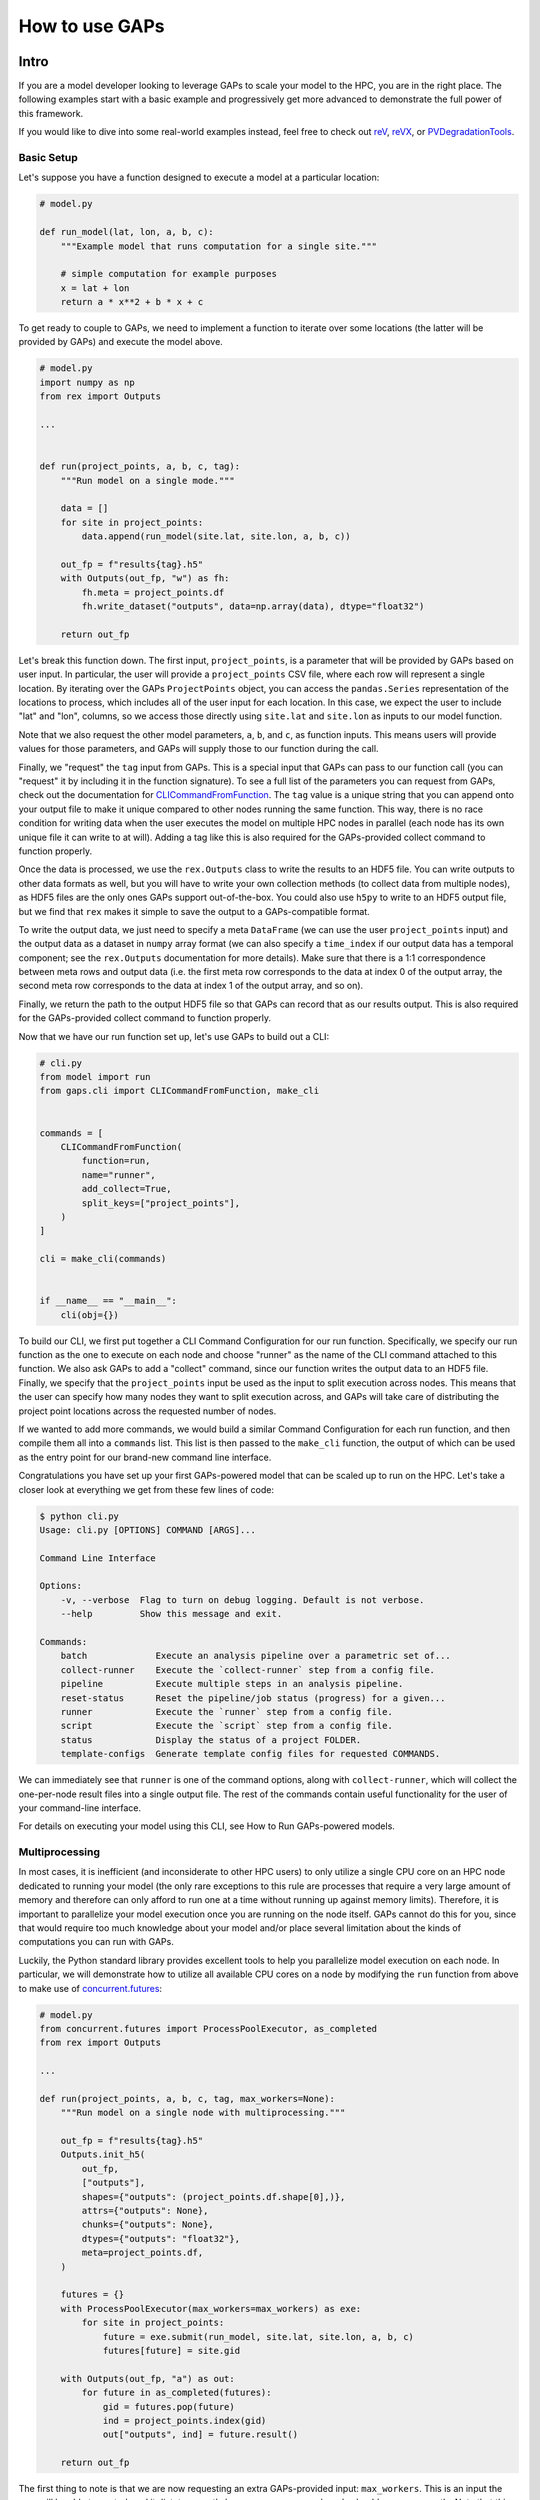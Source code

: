 How to use GAPs
===============

Intro
-----

If you are a model developer looking to leverage GAPs to scale your model to the HPC,
you are in the right place. The following examples start with a basic example and
progressively get more advanced to demonstrate the full power of this framework.

If you would like to dive into some real-world examples instead, feel free to check
out `reV <https://github.com/NREL/reV>`_, `reVX <https://github.com/NREL/reVX>`_,
or `PVDegradationTools <https://github.com/NREL/PVDegradationTools>`_.

Basic Setup
***********
Let's suppose you have a function designed to execute a model at a particular location:

.. code-block::
    python

    # model.py

    def run_model(lat, lon, a, b, c):
        """Example model that runs computation for a single site."""

        # simple computation for example purposes
        x = lat + lon
        return a * x**2 + b * x + c


To get ready to couple to GAPs, we need to implement a function to iterate over some
locations (the latter will be provided by GAPs) and execute the model above.


.. code-block::
    python

    # model.py
    import numpy as np
    from rex import Outputs

    ...


    def run(project_points, a, b, c, tag):
        """Run model on a single mode."""

        data = []
        for site in project_points:
            data.append(run_model(site.lat, site.lon, a, b, c))

        out_fp = f"results{tag}.h5"
        with Outputs(out_fp, "w") as fh:
            fh.meta = project_points.df
            fh.write_dataset("outputs", data=np.array(data), dtype="float32")

        return out_fp


Let's break this function down. The first input, ``project_points``, is a parameter
that will be provided by GAPs based on user input. In particular, the user will
provide a ``project_points`` CSV file, where each row will represent a single location.
By iterating over the GAPs ``ProjectPoints`` object, you can access the ``pandas.Series``
representation of the locations to process, which includes all of the user input
for each location. In this case, we expect the user to include "lat" and "lon", columns,
so we access those directly using ``site.lat`` and ``site.lon`` as inputs to our model
function.

Note that we also request the other model parameters, ``a``, ``b``, and ``c``, as
function inputs. This means users will provide values for those parameters, and GAPs
will supply those to our function during the call.

Finally, we "request" the ``tag`` input from GAPs. This is a special input that GAPs
can pass to our function call (you can "request" it by including it in the function
signature). To see a full list of the parameters you can request from GAPs, check
out the documentation for `CLICommandFromFunction <https://nrel.github.io/gaps/_autosummary/gaps.cli.command.CLICommandFromFunction.html#gaps.cli.command.CLICommandFromFunction>`_.
The ``tag`` value is a unique string that you can append onto your output file to
make it unique compared to other nodes running the same function. This way, there is
no race condition for writing data when the user executes the model on multiple HPC
nodes in parallel (each node has its own unique file it can write to at will). Adding
a tag like this is also required for the GAPs-provided collect command to function
properly.

Once the data is processed, we use the ``rex.Outputs`` class to write the results to
an HDF5 file. You can write outputs to other data formats as well, but you will have to
write your own collection methods (to collect data from multiple nodes), as HDF5 files
are the only ones GAPs support out-of-the-box. You could also use ``h5py`` to write to
an HDF5 output file, but we find that ``rex`` makes it simple to save the output to a
GAPs-compatible format.

To write the output data, we just need to specify a meta ``DataFrame`` (we can use the user
``project_points`` input) and the output data as a dataset in ``numpy`` array format
(we can also specify a ``time_index`` if our output data has a temporal component; see
the ``rex.Outputs`` documentation for more details). Make sure that there is a 1:1
correspondence between meta rows and output data (i.e. the first meta row corresponds to the
data at index 0 of the output array, the second meta row corresponds to the data at
index 1 of the output array, and so on).

Finally, we return the path to the output HDF5 file so that GAPs can record that as our
results output. This is also required for the GAPs-provided collect command to
function properly.

Now that we have our run function set up, let's use GAPs to build out a CLI:

.. code-block::
    python

    # cli.py
    from model import run
    from gaps.cli import CLICommandFromFunction, make_cli


    commands = [
        CLICommandFromFunction(
            function=run,
            name="runner",
            add_collect=True,
            split_keys=["project_points"],
        )
    ]

    cli = make_cli(commands)


    if __name__ == "__main__":
        cli(obj={})


To build our CLI, we first put together a CLI Command Configuration for our run function.
Specifically, we specify our run function as the one to execute on each node and choose
"runner" as the name of the CLI command attached to this function. We also ask GAPs to
add a "collect" command, since our function writes the output data to an HDF5 file. Finally,
we specify that the ``project_points`` input be used as the input to split execution across
nodes. This means that the user can specify how many nodes they want to split execution across,
and GAPs will take care of distributing the project point locations across the requested
number of nodes.

If we wanted to add more commands, we would build a similar Command Configuration for each
run function, and then compile them all into a ``commands`` list. This list is then passed
to the ``make_cli`` function, the output of which can be used as the entry point for our
brand-new command line interface.

Congratulations you have set up your first GAPs-powered model that can be scaled up to
run on the HPC. Let's take a closer look at everything we get from these few lines of code:

.. code-block::
    shell

    $ python cli.py
    Usage: cli.py [OPTIONS] COMMAND [ARGS]...

    Command Line Interface

    Options:
        -v, --verbose  Flag to turn on debug logging. Default is not verbose.
        --help         Show this message and exit.

    Commands:
        batch             Execute an analysis pipeline over a parametric set of...
        collect-runner    Execute the `collect-runner` step from a config file.
        pipeline          Execute multiple steps in an analysis pipeline.
        reset-status      Reset the pipeline/job status (progress) for a given...
        runner            Execute the `runner` step from a config file.
        script            Execute the `script` step from a config file.
        status            Display the status of a project FOLDER.
        template-configs  Generate template config files for requested COMMANDS.


We can immediately see that ``runner`` is one of the command options, along with
``collect-runner``, which will collect the one-per-node result files into a single
output file. The rest of the commands contain useful functionality for the user
of your command-line interface.

For details on executing your model using this CLI, see How to Run GAPs-powered models.


Multiprocessing
***************

In most cases, it is inefficient (and inconsiderate to other HPC users) to only utilize
a single CPU core on an HPC node dedicated to running your model (the only rare exceptions
to this rule are processes that require a very large amount of memory and therefore
can only afford to run one at a time without running up against memory limits).
Therefore, it is important to parallelize your model execution once you are running on the
node itself. GAPs cannot do this for you, since that would require too much knowledge about
your model and/or place several limitation about the kinds of computations you can run with GAPs.

Luckily, the Python standard library provides excellent tools to help you parallelize model
execution on each node. In particular, we will demonstrate how to utilize all available CPU
cores on a node by modifying the ``run`` function from above to make use of
`concurrent.futures <https://docs.python.org/3/library/concurrent.futures.html>`_:


.. code-block::
    python

    # model.py
    from concurrent.futures import ProcessPoolExecutor, as_completed
    from rex import Outputs

    ...

    def run(project_points, a, b, c, tag, max_workers=None):
        """Run model on a single node with multiprocessing."""

        out_fp = f"results{tag}.h5"
        Outputs.init_h5(
            out_fp,
            ["outputs"],
            shapes={"outputs": (project_points.df.shape[0],)},
            attrs={"outputs": None},
            chunks={"outputs": None},
            dtypes={"outputs": "float32"},
            meta=project_points.df,
        )

        futures = {}
        with ProcessPoolExecutor(max_workers=max_workers) as exe:
            for site in project_points:
                future = exe.submit(run_model, site.lat, site.lon, a, b, c)
                futures[future] = site.gid

        with Outputs(out_fp, "a") as out:
            for future in as_completed(futures):
                gid = futures.pop(future)
                ind = project_points.index(gid)
                out["outputs", ind] = future.result()

        return out_fp


The first thing to note is that we are now requesting an extra GAPs-provided input:
``max_workers``. This is an input the user will be able to control, and it dictates
exactly how many process each node should run concurrently. Note that this input can
be set to ``None``, which uses the max number of cores available on the node.

Next, we initialize the output file for the node. This simplifies our block of code
that collects all the futures running on this node. Alternatively, we could have
initialized an empty ``numpy`` array, collected all the future outputs there, and written
the array to the output file directly like we did in the first function. These approaches
are equivalent - feel free to sue whatever suits your style most.

The next block of code initialized a ``ProcessPoolExecutor`` with the number of ``max_workers``
requested by the user. We then submit ``run_model`` function executions for all sites in the
``project_points`` input. Note that each submission makes a copy of the inputs to the
run function. This means that model inputs that take up large amounts of memory may be
copied many times, depending on how many points the user wants to execute on each node.
For example, if the input ``a`` to the model is a 100 MB array, and the user submits 1000
points to run on the node, this submission process will create 1000 copies of the input
array, requiring at least 100 GB of RAM for the processing. For this reason, you should
minimize the memory footprints of your model inputs as much as possible (i.e. by loading
the data in the ``run_model`` function itself, whenever possible). For alternative
workarounds to this issue, see the chunking approach employed by `reVX exclusions
calculators: <https://github.com/NREL/reVX/blob/2dd05402c9c05ca0bf7f0e5bc2849ede0d0bc3cb/reVX/utilities/exclusions.py#L323-L367>`_.

Note that when we submit the futures, we store them in a dictionary to collect later with
the ``as_completed`` function. This allows us to store some metadata along with each future
object. In particular, we store the site GID (note that this requires users to specify a
``gid`` column in their project points CSV, which is typical for models that rely on
WTK/NSRDB/Sup3rCC data) corresponding to each future, allowing us to place the data
in the appropriate location in the output array. We obtain the index into the output array
using the `ProjectPoints.index <https://nrel.github.io/gaps/_autosummary/gaps.project_points.ProjectPoints.html#gaps.project_points.ProjectPoints.index>`_
function, and store the result immediately in the output HDF5 file. An alternative approach
to obtain this index is to use the iteration ``for ind, site in project_points.df.iterrows()``,
and then store the ``ind`` values in the future metadata. The latter approach may be preferable
if you do not wish to assign a GID value to each location submitted to your model.

Once all processing is complete, we return the path to the output file as normal.
With only a few extra lines of code, our model execution is parallelized on each node!

Advanced Topics
---------------
Split Keys
**********
In the example above, we specified ``split_keys=["project_points"]`` in the ``make_cli`` call,.
This informed GAPs that the function we are running on each node is geospatial in nature and
should be split by input sites. However, sometimes we may wish to split execution across nodes
based on other/additional model inputs. GAPs supports this kind of configuration as well. The only
requirement is that the keys given in ``split_keys`` are provided as lists.

For example, let's suppose we would like to allow our users to specify multiple values for the ``a``
model input. To do so, we can call ``make_cli`` with the argument ``split_keys=["a"]``. Then, if a
user specifies ``a=[1, 2, 3]`` in their config file, GAPs will submit execution of our model to three
separate nodes, where each node will process one of the three values for ``a`` given in that list.
Importantly, your ``run_model`` function **will not** receive the full ``[1, 2, 3]`` list as the
input for ``a``, but rather a single integer value that should be executed for that model run.

In the example above, execution is no longer split across points, but only across the ``a`` input.
This can be counterproductive to our efforts of scaling geospatial execution across HPC nodes.
To get around this, we can specify both ``project_points`` and ``a`` as split inputs:
``split_keys=["project_points", "a"]``. This means that *for each value of ``a`` that the user
specifies*, GAPs will split model execution across the inputs sites on multiple nodes (the exact
configuration will be configurable by the user's ``nodes`` input in the ``execution_control``
block of the run config).

GAPs allows you to specify as many keys as you want in the ``split_keys`` list. GAPs will take these
inputs and perform a parameter permutation of them before submitting to the HPC nodes. For example,
let's suppose we specify ``split_keys=["a", "b"]`` and the user provides ``a=[1, 2, 3], b=[4, 5]``
in their config file. GAPs will submit the processing to a total of six HPC nodes, each node getting
one of the following combinations as input:

    - a=1, b=4
    - a=2, b=4
    - a=3, b=4
    - a=1, b=5
    - a=2, b=5
    - a=3, b=5

However, sometimes this permutation of inputs does not make sense (i.e. if you want to run specific
combinations of turbine rotor diameter and hub height, instead of all possible permutations). In this
case, you can specify inputs as *combined* split keys, like so: ``split_keys=[("a", "b")]``. This means
that the keys ``a`` and ``b`` will be processed in tandem before submitting to nodes for execution.
For example, if the user specifies ``a=[1, 2, 3], b=[4, 5, 6]`` in their config file, then GAPs will
submit the processing to a total of three HPC nodes, each node getting one of the following combinations
as input:

    - a=1, b=4
    - a=2, b=5
    - a=3, b=6

Note that this requires that the ``a`` and ``b`` inputs are **lists of the same length**. We can,
of course, recombine this with the geospatial processing above: ``split_keys=["project_points", ("a", "b")]``.
This configuration tells GAPs to split processing across the ``project_points`` input *for each combination
listed above*.

Preprocessors
*************

In the section above, we noted several times that the split key inputs must be lists (sometimes of the
same length as other inputs). GAPs will not perform this verification for you, so the onus is you to
verify the inputs provided by their users. However, you cannot perform this check in your run function,
since GAPs requires that the input be a list *before* the values are passed to your function (your function
never sees the list input anyways). Instead, GAPs allows you to to specify "pre processing functions", which
allow you to read and modify the user inputs before GAPs performs the parallelization to nodes. Here is an
example of such a function:

.. code-block::
    python

    # model.py

    ...

    def model_preprocessor(config):
        """Preprocess user input."""
        if not isinstance(config["a"], list):
            config["a"] = [config["a"]]

        if not isinstance(config["b"], list):
            config["b"] = config["a"]

        if len(config["a"]) != len(config["b"]):
            raise ValueError("Inputs 'a' and 'b' must be of the same length!")

        return config


We request yet another GAPs-provided input in this function: ``config``. This will be the dictionary
representation of the user's input configuration file. We are free to modify this file at will before
returning the dictionary and allowing GAps to continue processing. Note that we can raise errors at
this point, which is useful since the user's execution will be terminated before any nodes are requested
from the HPC. Therefore, it is often good practice to perform minor and.or critical data validation at
this stage.

To tell GAPs that we want to use this function as the pre-processing for our model execution, we specify it
in the command configuration like so:

.. code-block::
    python

    # cli.py
    from model import run, model_preprocessor
    from gaps.cli import CLICommandFromFunction, make_cli


    commands = [
        CLICommandFromFunction(
            function=run,
            name="runner",
            add_collect=True,
            split_keys=[("a", "b")],
            config_preprocessor=model_preprocessor
        )
    ]

    cli = make_cli(commands)


    if __name__ == "__main__":
        cli(obj={})


Hidden parameters
*****************

Suppose you wanted to use the ``split_keys=[("a", "b")]`` configuration, but wanted the user to provide these
two inputs from a separate CSV file. In the section above, we learned that we can use a preprocessing function
to do this:

.. code-block::
    python

    # model.py
    import pandas as pd

    ...

    def model_preprocessor(config):
        """Preprocess user input - not final version."""
        df = pd.read_csv(config["param_csv_fp"])
        config["a"] = list(df["a"])
        config["b"] = list(df["b"])

        return config


While this would technically work, there are a couple of problems with this approach. First, your users
would not have any information about the required ``"param_csv_fp"`` input. Since it is not used as a
function input anywhere, it will not show up in their template configs nor anywhere is the documentation.
On the flip side, the parameters ``a`` and ``b`` *would* show up in the template configs and documentation,
yet they would have no impact on execution, since the pre-processing function always overwrites these inputs
before they are used. Therefore, we need to find a way to expose the ``"param_csv_fp"`` as a model input and
"hide" the ``a`` and ``b`` inputs from the user.

GAPs provides solutions to both of these problems. To expose the ``"param_csv_fp"`` input, simply *include it
as a function parameter in your pre-processing function*. GAPs will detect this as a required input and
request it from the user. Then, to hide the ``a`` and ``b`` parameters, we can specify them as
``skip_doc_params`` in the ``CLICommandFromFunction`` initialization:


.. code-block::
    python

    # model.py
    import pandas as pd

    ...

    def model_preprocessor(config, param_csv_fp):
        """Preprocess user input. """
        df = pd.read_csv(param_csv_fp)
        config["a"] = list(df["a"])
        config["b"] = list(df["b"])

        return config


    # cli.py
    from model import run, model_preprocessor
    from gaps.cli import CLICommandFromFunction, make_cli


    commands = [
        CLICommandFromFunction(
            function=run,
            name="runner",
            add_collect=True,
            split_keys=["project_points", ("a", "b")],
            config_preprocessor=model_preprocessor,
            skip_doc_params=["a", "b"]
        )
    ]

    cli = make_cli(commands)


    if __name__ == "__main__":
        cli(obj={})


This configuration gives us the desired behavior.


Multiple commands
*****************

So far, we have seen how to set up a function to be executed on multiple HPC nodes. As your model grows, it is
likely that more functions will be written that require HPC scaling. Sometimes, these functions will not
require geospatial scaling at all, and therefore never include ``project_points`` at all. No worries, GAPs can
still support that. Let's suppose you write another function to execute on the HPC:

.. code-block::
    python

    # model.py

    ...

    def another_model(x, y, z):
        """Execute another model"""
        ...


To add this function to your CLI, simply set up another configuration as before and add it to the commands
list:

.. code-block::
    python

    # cli.py
    from model import run, model_preprocessor, another_model
    from gaps.cli import CLICommandFromFunction, make_cli


    commands = [
        CLICommandFromFunction(
            function=run,
            name="runner",
            add_collect=True,
            split_keys=["project_points", ("a", "b")],
            config_preprocessor=model_preprocessor,
            skip_doc_params=["a", "b"]
        ),
        CLICommandFromFunction(
            function=another_model,
            name="analysis",
            add_collect=False,
            split_keys=["x"]
        ),
    ]

    cli = make_cli(commands)


    if __name__ == "__main__":
        cli(obj={})


Now, if you run your cli files, you can see the new function was added as another command:

.. code-block::
    shell

    $ python cli.py
    Usage: cli.py [OPTIONS] COMMAND [ARGS]...

    Command Line Interface

    Options:
        -v, --verbose  Flag to turn on debug logging. Default is not verbose.
        --help         Show this message and exit.

    Commands:
        analysis          Execute the `analysis` step from a config file.
        batch             Execute an analysis pipeline over a parametric set of...
        collect-runner    Execute the `collect-runner` step from a config file.
        pipeline          Execute multiple steps in an analysis pipeline.
        reset-status      Reset the pipeline/job status (progress) for a given...
        runner            Execute the `runner` step from a config file.
        script            Execute the `script` step from a config file.
        status            Display the status of a project FOLDER.
        template-configs  Generate template config files for requested COMMANDS.


Sometimes, your model logic is contained within an object that has some sort of run method. Instead of
having to write a new function to initialize that object and call the run method, GAPs allows you to
create a Command configuration directly from a class:

.. code-block::
    python

    # model.py

    ...

    class MyFinalModel:
        """Execute the last model"""

        def __init__(self, m, n):
            self.m = m
            self.n = n
            ...

        def execute(self, o, p):
            """Execute the model"""
            ...
            return f"out_path{self.m}_{self.n}_{o}_{p}.out"


    # cli.py
    from model import run, model_preprocessor, another_model, MyFinalModel
    from gaps.cli import CLICommandFromFunction, CLICommandFromClass, make_cli


    commands = [
        CLICommandFromFunction(
            function=run,
            name="runner",
            add_collect=True,
            split_keys=["project_points", ("a", "b")],
            config_preprocessor=model_preprocessor,
            skip_doc_params=["a", "b"]
        ),
        CLICommandFromFunction(
            function=another_model,
            name="analysis",
            add_collect=False,
            split_keys=["x"]
        ),
        CLICommandFromClass(
            MyFinalModel,
            method="execute",
            name="finalize",
            add_collect=False,
            split_keys=["m", "o"]
        ),
    ]

    cli = make_cli(commands)


    if __name__ == "__main__":
        cli(obj={})


This will add a "finalize" command that requests the parameters ``m``, ``n``, ``o``, and ``p`` from
users, splits the execution across all permutations of ``m`` and ``o``, initializes the ``MyFinalModel``
object with the ``m`` and ``n`` inputs, and calls the ``execute`` object method with the ``o``, and ``p``
user inputs on each node. Nifty!



Integrating GAPs with your python package
-----------------------------------------

As your model matures, you may wish to convert it to a proper python package. This process typically involves
several steps, one of which is creating a ``setup.py`` file. When you do this, you will have the option
to set your GAPs-provided CLI as a package entry point. To do this, first place the ``cli.py`` file somewhere
in your package folder. Let's suppose you place it under ``src/cli.py``. When you call the ``setup`` function
in ``setup.py``, simply include:

.. code-block::
    python

    # setup.py

    ...

    setup(
        ...
        entry_points={
            "console_scripts": ["model=src.cli:cli", ...],
            ...
        }
        ...
    )


When users install you package using ``pip install``, they will get ``model`` set as an entry point to your
CLI. Then, they can execute your commands like:

.. code-block::
    shell

    $ model --help
    Usage: model [OPTIONS] COMMAND [ARGS]...

    Command Line Interface

    Options:
        -v, --verbose  Flag to turn on debug logging. Default is not verbose.
        --help         Show this message and exit.

    Commands:
        analysis          Execute the `analysis` step from a config file.
        batch             Execute an analysis pipeline over a parametric set of...
        collect-runner    Execute the `collect-runner` step from a config file.
        finalize          Execute the `finalize` step from a config file.
        pipeline          Execute multiple steps in an analysis pipeline.
        reset-status      Reset the pipeline/job status (progress) for a given...
        runner            Execute the `runner` step from a config file.
        script            Execute the `script` step from a config file.
        status            Display the status of a project FOLDER.
        template-configs  Generate template config files for requested COMMANDS.

    $ model runner -c config_runner.json
    ...


For a real-world example of this, check out the `reV setup.py file <https://github.com/NREL/reV/blob/main/setup.py>`_.

Another important part of finalizing your package is creating documentation for your users. Luckily, GAPs
greatly simplifies this process for your CLI. All you need to do is document all of your model parameters
in the run function (e.g. ``run_model`` above) using the `Numpy Docstring format <https://numpydoc.readthedocs.io/en/latest/format.html>`_.
GAPs will collect your documentation and use it for the ``--help`` invocation for each command.

If you are using Sphinx to generate your documentation, you can use `sphinx-click <https://sphinx-click.readthedocs.io/en/latest/>`_
to render the CLI documentation for you into a nice format. For an example on how to do this, see the reV docs
`setup <https://github.com/NREL/reV/tree/main/docs>`_ and `final result <https://nrel.github.io/reV/_cli/cli.html>`_.

